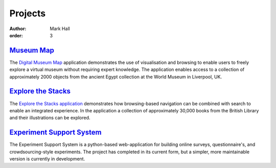 Projects
########

:author: Mark Hall
:order: 3

`Museum Map <{filename}projects/digital-museum-map.rst>`_
---------------------------------------------------------

The `Digital Museum Map`_ application demonstrates the use of visualisation and
browsing to enable users to freely explore a virtual museum without requiring
expert knowledge. The application enables access to a collection of approximately
2000 objects from the ancient Egypt collection at the World Museum in Liverpool,
UK.

.. _`Digital Museum Map`: https://museum-map.uzi.uni-halle.de

`Explore the Stacks <{filename}projects/explore-the-stacks.rst>`_
-----------------------------------------------------------------

The `Explore the Stacks application`_ demonstrates how browsing-based navigation
can be combined with search to enable an integrated experience. In the
application a collection of approximately 30,000 books from the British Library
and their illustrations can be explored.

.. _`Explore the Stacks application`: https://explore-the-stacks.uzi.uni-halle.de

`Experiment Support System <{filename}projects/ess.rst>`_
---------------------------------------------------------

The Experiment Support System is a python-based web-application for building
online surveys, questionnaire's, and crowdsourcing-style experiments. The project
has completed in its current form, but a simpler, more maintainable version
is currently in development.
